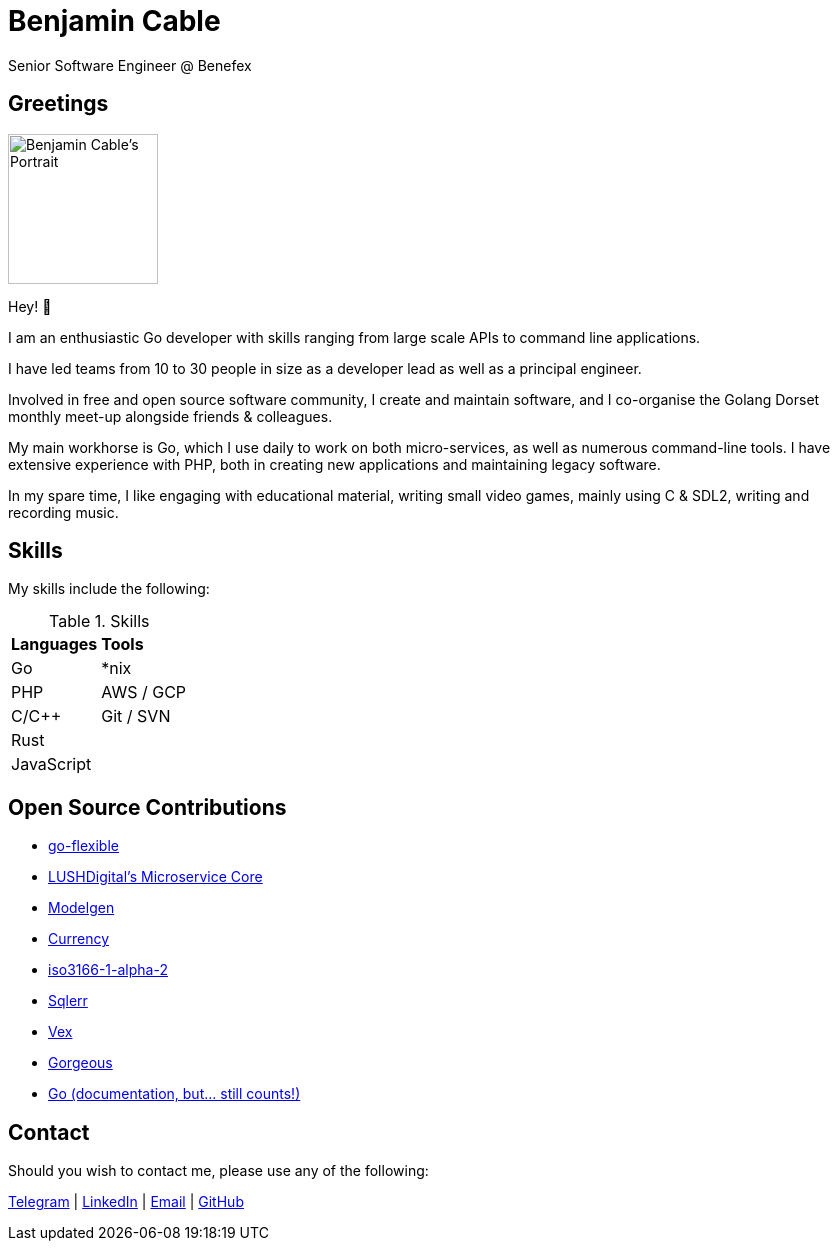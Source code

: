 = Benjamin Cable
Senior Software Engineer @ Benefex
:imagesdir: src

== Greetings

image::portrait.jpg[Benjamin Cable's Portrait,150,150,float=right]

Hey! 👋

I am an enthusiastic Go developer with skills ranging from large scale APIs to command line applications.

I have led teams from 10 to 30 people in size as a developer lead as well as a principal engineer.

Involved in free and open source software community, I create and maintain software, and I co-organise the Golang Dorset monthly meet-up alongside friends & colleagues.

My main workhorse is Go, which I use daily to work on both micro-services, as well as numerous command-line tools. I have extensive experience with PHP, both in creating new applications and maintaining legacy software.

In my spare time, I like engaging with educational material, writing small video games, mainly using C & SDL2, writing and recording music.

== Skills

My skills include the following:

.Skills
[format=csv]
|===
**Languages**,**Tools**
Go,"*nix"
PHP,"AWS / GCP"
C/C++,"Git / SVN"
"Rust",
"JavaScript",
|===

== Open Source Contributions

* https://github.com/go-flexible[go-flexible]
* https://github.com/LUSHDigital/core[LUSHDigital's Microservice Core]
* https://github.com/LUSHDigital/modelgen[Modelgen]
* https://github.com/ladydascalie/currency[Currency]
* https://github.com/ladydascalie/iso3166-1-alpha-2[iso3166-1-alpha-2]
* https://github.com/ladydascalie/sqlerr[Sqlerr]
* https://github.com/ladydascalie/vex[Vex]
* https://github.com/ladydascalie/gorgeous[Gorgeous]
* https://github.com/golang/go/[Go (documentation, but... still counts!)]

== Contact

Should you wish to contact me, please use any of the following:

https://telegram.me/ladydascalie[Telegram] | https://www.linkedin.com/in/benjamin-cable-9aa05b90/[LinkedIn] | mailto:ben@cable.fyi[Email] | https://github.com/ladydascalie[GitHub]
